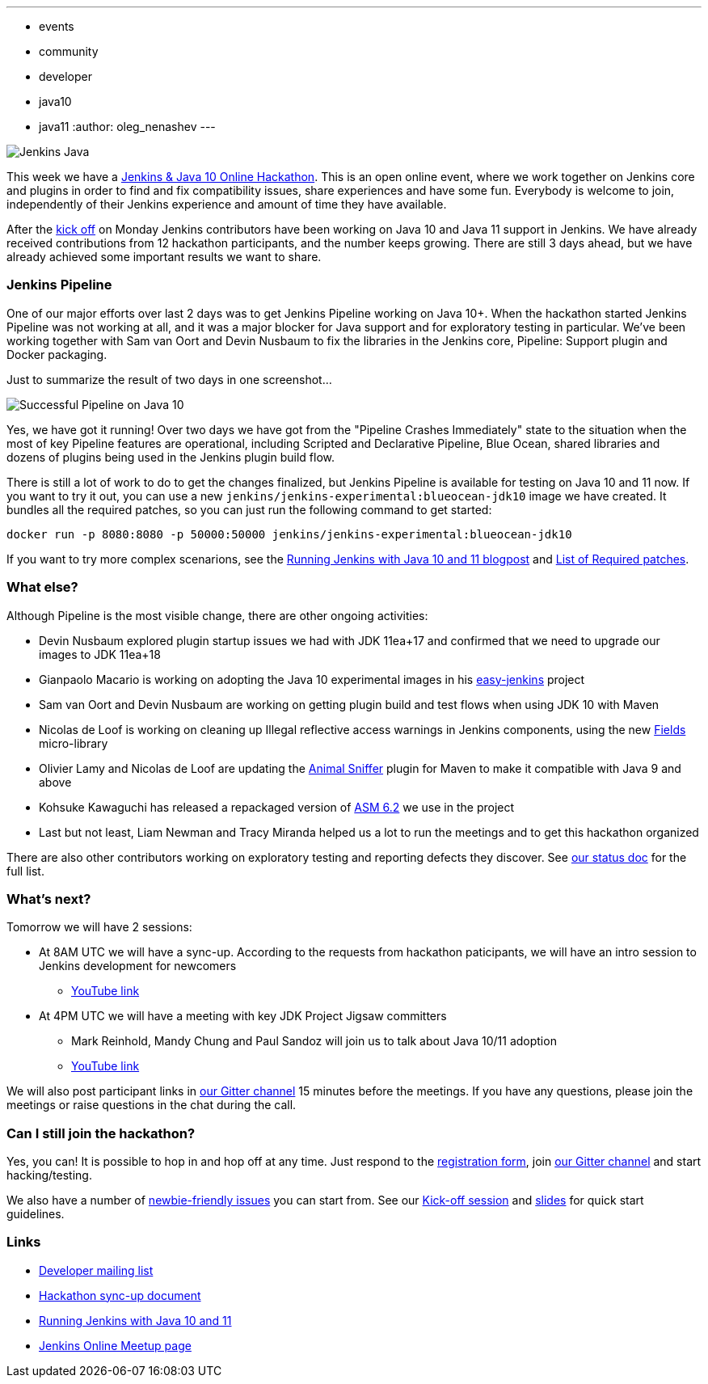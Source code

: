 ---
:layout: post
:title: "Jenkins & Java 10+ Online Hackathon. Day 2 Update"
:tags:
- events
- community
- developer
- java10
- java11
:author: oleg_nenashev
---

image:/images/logos/formal/256.png[Jenkins Java, role=center, float=right]

This week we have a
link:/blog/2018/06/08/jenkins-java10-hackathon/[Jenkins & Java 10 Online Hackathon].
This is an open online event, where we work together on Jenkins core and plugins in order
to find and fix compatibility issues, share experiences and have some fun.
Everybody is welcome to join, independently of their Jenkins experience and amount of time they have available.

After the link:https://youtu.be/1HrgWs0l0e8[kick off] on Monday
Jenkins contributors have been working on Java 10 and Java 11 support in Jenkins.
We have already received contributions from 12 hackathon participants, and the number keeps growing.
There are still 3 days ahead, but we have already achieved some important results we want to share.

### Jenkins Pipeline

One of our major efforts over last 2 days was to get Jenkins Pipeline working on
Java 10+.
When the hackathon started Jenkins Pipeline was not working at all,
and it was a major blocker for Java support and for exploratory testing in particular.
We've been working together with Sam van Oort and Devin Nusbaum to fix the libraries in
the Jenkins core, Pipeline: Support plugin and Docker packaging.

Just to summarize the result of two days in one screenshot...

image:/images/post-images/2018-06-19-java10-hackathon-day-2/successful-pipeline.png[Successful Pipeline on Java 10, role=center]

Yes, we have got it running!
Over two days we have got from the "Pipeline Crashes Immediately"
state to the situation when the most of key Pipeline features are operational,
including Scripted and Declarative Pipeline, Blue Ocean, shared libraries and
dozens of plugins being used in the Jenkins plugin build flow.

There is still a lot of work to do to get the changes finalized,
but Jenkins Pipeline is available for testing on Java 10 and 11 now.
If you want to try it out, you can use a new `jenkins/jenkins-experimental:blueocean-jdk10`
image we have created.
It bundles all the required patches, so you can just run the following command to get started:

```
docker run -p 8080:8080 -p 50000:50000 jenkins/jenkins-experimental:blueocean-jdk10
```

If you want to try more complex scenarions, see the
link:/blog/2018/06/17/running-jenkins-with-java10-11/[Running Jenkins with Java 10 and 11 blogpost]
and link:https://docs.google.com/document/d/1ed6wFOlq4cWrSL6UkCSzFbaY80AT-sk8ncB4Fz5QXyM/edit#heading=h.8lwu94cr28ig[List of Required patches].

### What else?

Although Pipeline is the most visible change,
there are other ongoing activities:

* Devin Nusbaum explored plugin startup issues we had with JDK 11ea+17
  and confirmed that we need to upgrade our images to JDK 11ea+18
* Gianpaolo Macario is working on adopting the Java 10 experimental images in his
link:https://github.com/gmacario/easy-jenkins[easy-jenkins] project
* Sam van Oort and Devin Nusbaum are working on getting plugin build and test flows
when using JDK 10 with Maven
* Nicolas de Loof is working on cleaning up Illegal reflective access warnings in Jenkins components,
using the new link:https://github.com/ndeloof/fields[Fields] micro-library
* Olivier Lamy and Nicolas de Loof are updating the
link:https://www.mojohaus.org/animal-sniffer/[Animal Sniffer] plugin for Maven
to make it compatible with Java 9 and above
* Kohsuke Kawaguchi has released a repackaged version of link:https://asm.ow2.io/[ASM 6.2] we use in the project
* Last but not least, Liam Newman and Tracy Miranda helped us a lot to run the meetings
 and to get this hackathon organized

There are also other contributors working on exploratory testing and reporting
defects they discover.
See link:https://docs.google.com/document/d/1ed6wFOlq4cWrSL6UkCSzFbaY80AT-sk8ncB4Fz5QXyM/edit#heading=h.g8c0opr42807[our status doc]
for the full list.

### What's next?

Tomorrow we will have 2 sessions:

* At 8AM UTC we will have a sync-up.
According to the requests from hackathon paticipants, we will have an intro session to Jenkins development for newcomers
** link:https://www.youtube.com/watch?v=B65oEsK7gLM[YouTube link]
* At 4PM UTC we will have a meeting with key JDK Project Jigsaw committers
** Mark Reinhold, Mandy Chung and Paul Sandoz will join us to talk about
   Java 10/11 adoption
** link:https://www.youtube.com/watch?v=ns5eieSR9WE[YouTube link]

We will also post participant links in link:https://gitter.im/jenkinsci/jenkins[our Gitter channel]
15 minutes before the meetings.
If you have any questions, please join the meetings or raise questions in the chat during the call.

### Can I still join the hackathon?

Yes, you can!
It is possible to hop in and hop off at any time.
Just respond to the link:https://docs.google.com/forms/d/1ReYyuyCGC0PIz2quh6XehnjpH2K52inx-veHLPlNreE/edit[registration form],
join link:https://gitter.im/jenkinsci/jenkins[our Gitter channel] and start hacking/testing.

We also have a number of
link:https://issues.jenkins.io/issues/?jql=labels%20%3D%20java10_hackathon%20and%20labels%20%3D%20newbie-friendly%20and%20assignee%20is%20EMPTY[newbie-friendly issues]
you can start from.
See our link:https://youtu.be/1HrgWs0l0e8[Kick-off session] and
link:https://docs.google.com/presentation/d/1w_pp6mFxT-JTOTnhkdIB2NDTOI12sudYWck_o-g1riY/edit[slides] for quick start guidelines.

### Links

* link:https://groups.google.com/forum/#!topic/jenkinsci-dev/FdCvQlscl_I[Developer mailing list]
* link:https://docs.google.com/document/d/1ed6wFOlq4cWrSL6UkCSzFbaY80AT-sk8ncB4Fz5QXyM/edit[Hackathon sync-up document]
* link:/blog/2018/06/17/running-jenkins-with-java10-11/[Running Jenkins with Java 10 and 11]
* link:https://www.meetup.com/ru-RU/Jenkins-online-meetup/events/251804751/[Jenkins Online Meetup page]

